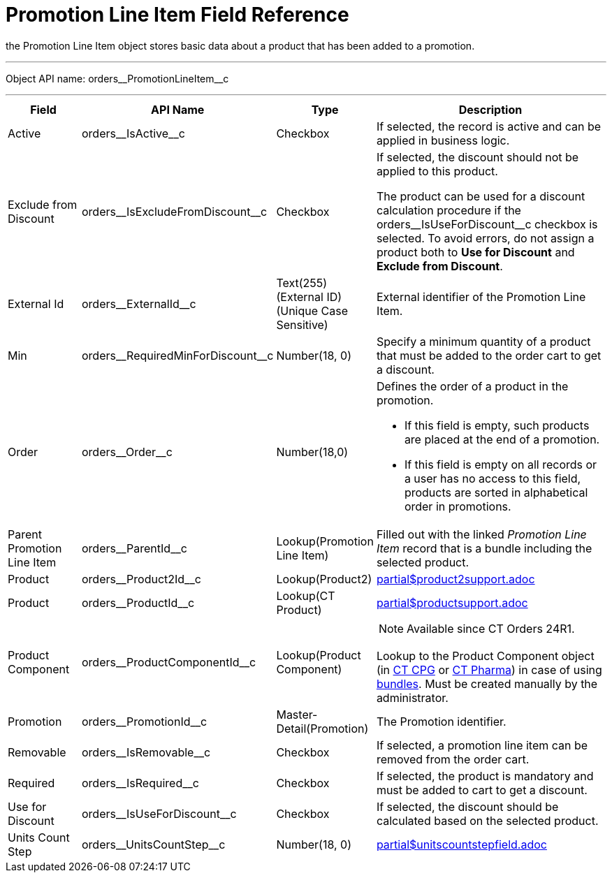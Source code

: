 = Promotion Line Item Field Reference

the [.object]#Promotion Line Item# object stores basic data about a product that has been added to a promotion.

'''''

Object API name: [.apiobject]#orders\__PromotionLineItem__c#

'''''

[width="100%",cols="15%,20%,10%,55%"]
|===
|*Field* |*API Name* |*Type* |*Description*

|Active |[.apiobject]#orders\__IsActive__c# |Checkbox |If selected, the record is active and can be applied in business logic.

|Exclude from Discount
|[.apiobject]#orders\__IsExcludeFromDiscount__c#
|Checkbox a|
If selected, the discount should not be applied to this product.

The product can be used for a discount calculation procedure if the [.apiobject]#orders\__IsUseForDiscount__c# checkbox is selected. To avoid errors, do not assign a product both to *Use for Discount* and *Exclude from Discount*.

|External Id |[.apiobject]#orders\__ExternalId__c#
|Text(255) (External ID) (Unique Case Sensitive) |External identifier of the Promotion Line Item.

|Min |[.apiobject]#orders\__RequiredMinForDiscount__c#
|Number(18, 0) |Specify a minimum quantity of a product that must be added to the order cart to get a discount.

|Order |[.apiobject]#orders\__Order__c#
|Number(18,0) a| Defines the order of a product in the promotion.

* If this field is empty, such products are placed at the end of a promotion.
* If this field is empty on all records or a user has no access to this field, products are sorted in alphabetical order in promotions.

|Parent Promotion Line Item
|[.apiobject]#orders\__ParentId__c#
|Lookup(Promotion Line Item) |Filled out with the linked _Promotion Line Item_ record that is a bundle including the selected product.

|Product |[.apiobject]#orders\__Product2Id__c#
|Lookup(Product2) a| include::partial$product2support.adoc[]

|Product |[.apiobject]#orders\__ProductId__c#
|Lookup(CT Product) a|include::partial$productsupport.adoc[]

|Product Component |[.apiobject]#orders\__ProductComponentId__c#
|Lookup(Product Component) a| NOTE: Available since CT Orders 24R1.

Lookup to the [.object]#Product Component# object
(in xref:ctcpg:admin-guide/ct-products-and-assortments-management/ref-guide/product-component-field-reference.adoc[CT CPG] or xref:ctpharma:admin-guide/pharma-products-management/product-component-field-reference.adoc[CT Pharma]) in case of using xref:admin-guide/managing-ct-orders/product-management/managing-bundles.adoc[bundles]. Must be created manually by the administrator.

|Promotion |[.apiobject]#orders\__PromotionId__c#
|Master-Detail(Promotion) |The Promotion identifier.

|Removable |[.apiobject]#orders\__IsRemovable__c#
|Checkbox |If selected, a promotion line item can be removed from the order cart.

|Required |[.apiobject]#orders\__IsRequired__c#
|Checkbox |If selected, the product is mandatory and must be added to cart to get a discount.

|Use for Discount
|[.apiobject]#orders\__IsUseForDiscount__c# |Checkbox
|If selected, the discount should be calculated based on the selected product.

|Units Count Step
|[.apiobject]#orders\__UnitsCountStep__c# |Number(18, 0) a| include::partial$unitscountstepfield.adoc[]
|===
